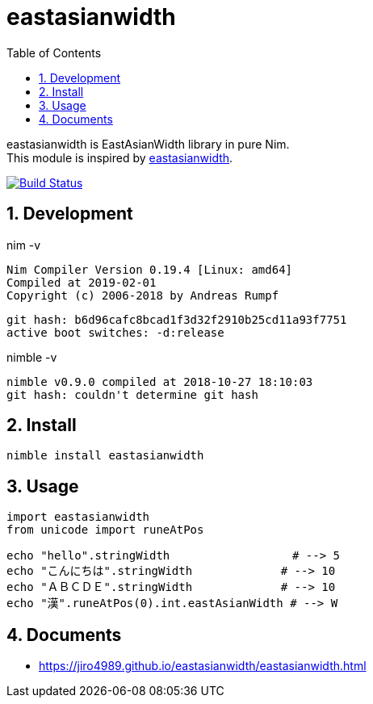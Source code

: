 :toc: left
:sectnums:

= eastasianwidth

eastasianwidth is EastAsianWidth library in pure Nim. +
This module is inspired by https://github.com/komagata/eastasianwidth[eastasianwidth].

image:https://travis-ci.org/jiro4989/eastasianwidth.svg?branch=master["Build Status", link="https://travis-ci.org/jiro4989/eastasianwidth"]

== Development

nim -v

  Nim Compiler Version 0.19.4 [Linux: amd64]
  Compiled at 2019-02-01
  Copyright (c) 2006-2018 by Andreas Rumpf

  git hash: b6d96cafc8bcad1f3d32f2910b25cd11a93f7751
  active boot switches: -d:release


nimble -v

  nimble v0.9.0 compiled at 2018-10-27 18:10:03
  git hash: couldn't determine git hash

== Install

[source,bash]
nimble install eastasianwidth

== Usage

[source,nim]
----
import eastasianwidth
from unicode import runeAtPos

echo "hello".stringWidth                  # --> 5
echo "こんにちは".stringWidth             # --> 10
echo "ＡＢＣＤＥ".stringWidth             # --> 10
echo "漢".runeAtPos(0).int.eastAsianWidth # --> W
----

== Documents

* https://jiro4989.github.io/eastasianwidth/eastasianwidth.html

